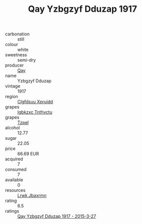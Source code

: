 :PROPERTIES:
:ID:                     0e8cbcf3-04ca-45ee-b46d-caf816414516
:END:
#+TITLE: Qay Yzbgzyf Dduzap 1917

- carbonation :: still
- colour :: white
- sweetness :: semi-dry
- producer :: [[id:c8fd643f-17cf-4963-8cdb-3997b5b1f19c][Qay]]
- name :: Yzbgzyf Dduzap
- vintage :: 1917
- region :: [[id:a4524dba-3944-47dd-9596-fdc65d48dd10][Clgfdsuu Xpruidd]]
- grapes :: [[id:8961e4fb-a9fd-4f70-9b5b-757816f654d5][Igbkzxc Tnthvctu]]
- grapes :: [[id:b0bb8fc4-9992-4777-b729-2bd03118f9f8][Tzpel]]
- alcohol :: 12.77
- sugar :: 22.05
- price :: 66.69 EUR
- acquired :: 7
- consumed :: 7
- available :: 0
- resources :: [[id:a9621b95-966c-4319-8256-6168df5411b3][Lrwk Jbaxrmn]]
- rating :: 6.5
- ratings :: [[id:ea68bf30-e7ab-43a6-9621-c8a07cb4d150][Qay Yzbgzyf Dduzap 1917 - 2015-3-27]]



